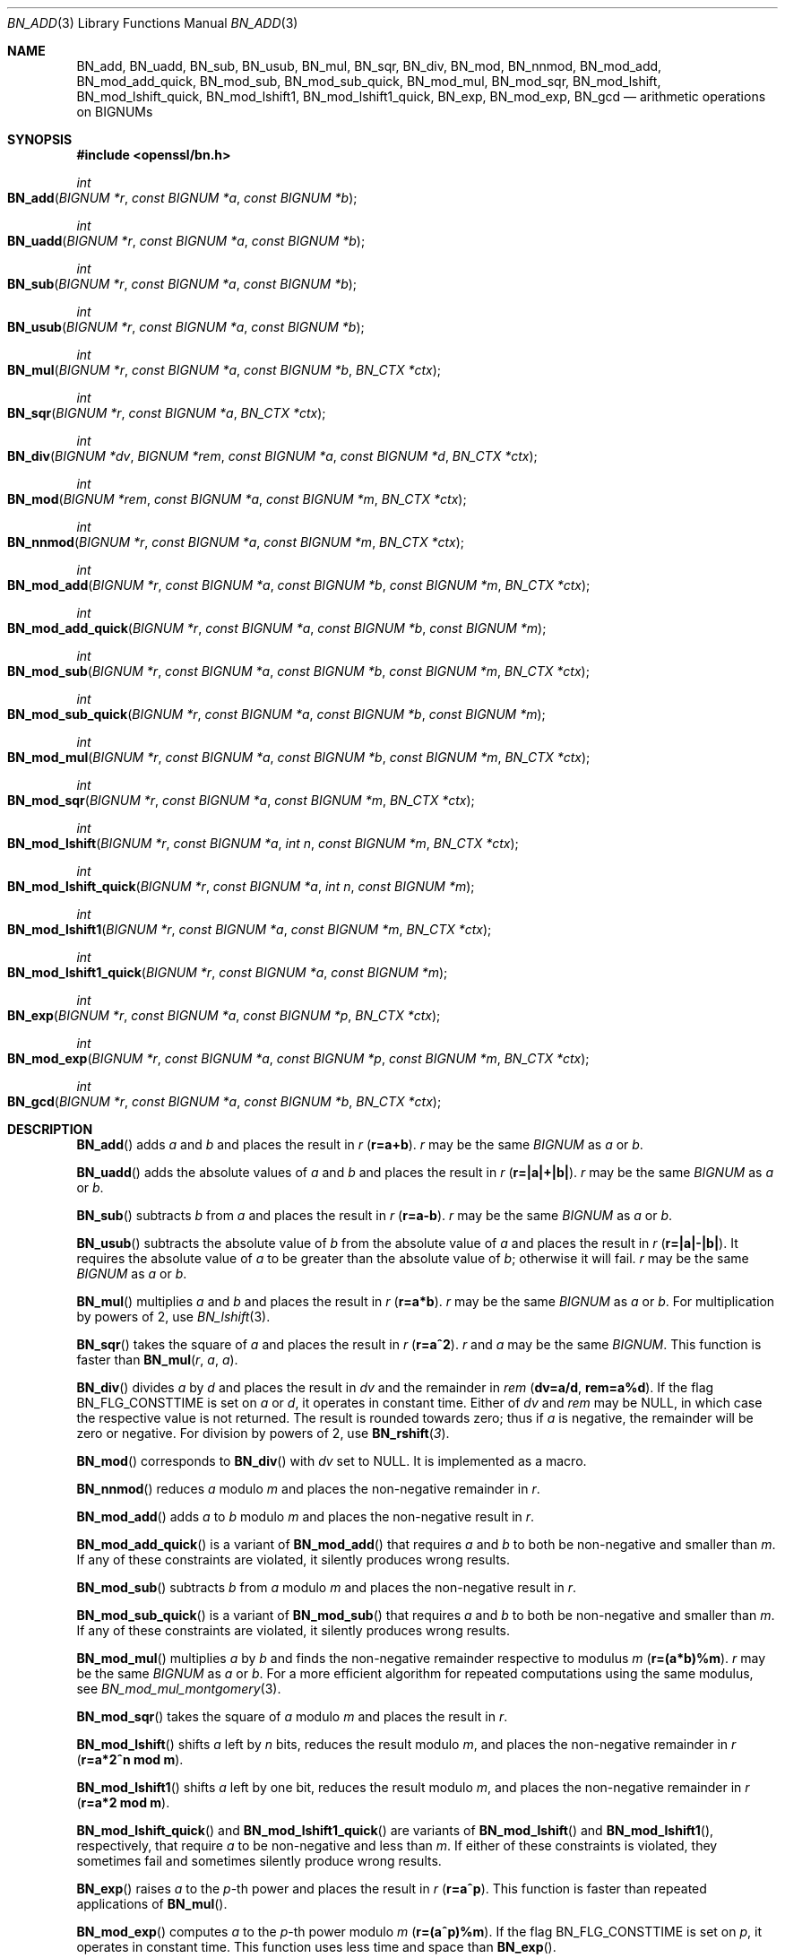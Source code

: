 .\" $OpenBSD: BN_add.3,v 1.19 2023/04/27 09:45:56 tb Exp $
.\" full merge up to: OpenSSL e9b77246 Jan 20 19:58:49 2017 +0100
.\"
.\" This file is a derived work.
.\" The changes are covered by the following Copyright and license:
.\"
.\" Copyright (c) 2021 Ingo Schwarze <schwarze@openbsd.org>
.\"
.\" Permission to use, copy, modify, and distribute this software for any
.\" purpose with or without fee is hereby granted, provided that the above
.\" copyright notice and this permission notice appear in all copies.
.\"
.\" THE SOFTWARE IS PROVIDED "AS IS" AND THE AUTHOR DISCLAIMS ALL WARRANTIES
.\" WITH REGARD TO THIS SOFTWARE INCLUDING ALL IMPLIED WARRANTIES OF
.\" MERCHANTABILITY AND FITNESS. IN NO EVENT SHALL THE AUTHOR BE LIABLE FOR
.\" ANY SPECIAL, DIRECT, INDIRECT, OR CONSEQUENTIAL DAMAGES OR ANY DAMAGES
.\" WHATSOEVER RESULTING FROM LOSS OF USE, DATA OR PROFITS, WHETHER IN AN
.\" ACTION OF CONTRACT, NEGLIGENCE OR OTHER TORTIOUS ACTION, ARISING OUT OF
.\" OR IN CONNECTION WITH THE USE OR PERFORMANCE OF THIS SOFTWARE.
.\"
.\" The original file was written by Ulf Moeller <ulf@openssl.org>
.\" and Bodo Moeller <bodo@openssl.org>.
.\" Copyright (c) 2000, 2015 The OpenSSL Project.  All rights reserved.
.\"
.\" Redistribution and use in source and binary forms, with or without
.\" modification, are permitted provided that the following conditions
.\" are met:
.\"
.\" 1. Redistributions of source code must retain the above copyright
.\"    notice, this list of conditions and the following disclaimer.
.\"
.\" 2. Redistributions in binary form must reproduce the above copyright
.\"    notice, this list of conditions and the following disclaimer in
.\"    the documentation and/or other materials provided with the
.\"    distribution.
.\"
.\" 3. All advertising materials mentioning features or use of this
.\"    software must display the following acknowledgment:
.\"    "This product includes software developed by the OpenSSL Project
.\"    for use in the OpenSSL Toolkit. (http://www.openssl.org/)"
.\"
.\" 4. The names "OpenSSL Toolkit" and "OpenSSL Project" must not be used to
.\"    endorse or promote products derived from this software without
.\"    prior written permission. For written permission, please contact
.\"    openssl-core@openssl.org.
.\"
.\" 5. Products derived from this software may not be called "OpenSSL"
.\"    nor may "OpenSSL" appear in their names without prior written
.\"    permission of the OpenSSL Project.
.\"
.\" 6. Redistributions of any form whatsoever must retain the following
.\"    acknowledgment:
.\"    "This product includes software developed by the OpenSSL Project
.\"    for use in the OpenSSL Toolkit (http://www.openssl.org/)"
.\"
.\" THIS SOFTWARE IS PROVIDED BY THE OpenSSL PROJECT ``AS IS'' AND ANY
.\" EXPRESSED OR IMPLIED WARRANTIES, INCLUDING, BUT NOT LIMITED TO, THE
.\" IMPLIED WARRANTIES OF MERCHANTABILITY AND FITNESS FOR A PARTICULAR
.\" PURPOSE ARE DISCLAIMED.  IN NO EVENT SHALL THE OpenSSL PROJECT OR
.\" ITS CONTRIBUTORS BE LIABLE FOR ANY DIRECT, INDIRECT, INCIDENTAL,
.\" SPECIAL, EXEMPLARY, OR CONSEQUENTIAL DAMAGES (INCLUDING, BUT
.\" NOT LIMITED TO, PROCUREMENT OF SUBSTITUTE GOODS OR SERVICES;
.\" LOSS OF USE, DATA, OR PROFITS; OR BUSINESS INTERRUPTION)
.\" HOWEVER CAUSED AND ON ANY THEORY OF LIABILITY, WHETHER IN CONTRACT,
.\" STRICT LIABILITY, OR TORT (INCLUDING NEGLIGENCE OR OTHERWISE)
.\" ARISING IN ANY WAY OUT OF THE USE OF THIS SOFTWARE, EVEN IF ADVISED
.\" OF THE POSSIBILITY OF SUCH DAMAGE.
.\"
.Dd $Mdocdate: April 27 2023 $
.Dt BN_ADD 3
.Os
.Sh NAME
.Nm BN_add ,
.Nm BN_uadd ,
.Nm BN_sub ,
.Nm BN_usub ,
.Nm BN_mul ,
.Nm BN_sqr ,
.Nm BN_div ,
.Nm BN_mod ,
.Nm BN_nnmod ,
.Nm BN_mod_add ,
.Nm BN_mod_add_quick ,
.Nm BN_mod_sub ,
.Nm BN_mod_sub_quick ,
.Nm BN_mod_mul ,
.Nm BN_mod_sqr ,
.Nm BN_mod_lshift ,
.Nm BN_mod_lshift_quick ,
.Nm BN_mod_lshift1 ,
.Nm BN_mod_lshift1_quick ,
.Nm BN_exp ,
.Nm BN_mod_exp ,
.\" The following are public, but intentionally undocumented for now:
.\" .Nm BN_mod_exp_mont ,  r \(== a ^ p (mod m)
.\" .Nm BN_mod_exp_mont_consttime ,
.\" .Nm BN_mod_exp_mont_word ,
.\" .Nm BN_mod_exp_simple ,
.\" .Nm BN_mod_exp2_mont   r \(== (a1 ^ p1) * (a2 ^ p2) (mod m)
.\" Maybe they should be deleted from <openssl/bn.h>.
.Nm BN_gcd
.Nd arithmetic operations on BIGNUMs
.Sh SYNOPSIS
.In openssl/bn.h
.Ft int
.Fo BN_add
.Fa "BIGNUM *r"
.Fa "const BIGNUM *a"
.Fa "const BIGNUM *b"
.Fc
.Ft int
.Fo BN_uadd
.Fa "BIGNUM *r"
.Fa "const BIGNUM *a"
.Fa "const BIGNUM *b"
.Fc
.Ft int
.Fo BN_sub
.Fa "BIGNUM *r"
.Fa "const BIGNUM *a"
.Fa "const BIGNUM *b"
.Fc
.Ft int
.Fo BN_usub
.Fa "BIGNUM *r"
.Fa "const BIGNUM *a"
.Fa "const BIGNUM *b"
.Fc
.Ft int
.Fo BN_mul
.Fa "BIGNUM *r"
.Fa "const BIGNUM *a"
.Fa "const BIGNUM *b"
.Fa "BN_CTX *ctx"
.Fc
.Ft int
.Fo BN_sqr
.Fa "BIGNUM *r"
.Fa "const BIGNUM *a"
.Fa "BN_CTX *ctx"
.Fc
.Ft int
.Fo BN_div
.Fa "BIGNUM *dv"
.Fa "BIGNUM *rem"
.Fa "const BIGNUM *a"
.Fa "const BIGNUM *d"
.Fa "BN_CTX *ctx"
.Fc
.Ft int
.Fo BN_mod
.Fa "BIGNUM *rem"
.Fa "const BIGNUM *a"
.Fa "const BIGNUM *m"
.Fa "BN_CTX *ctx"
.Fc
.Ft int
.Fo BN_nnmod
.Fa "BIGNUM *r"
.Fa "const BIGNUM *a"
.Fa "const BIGNUM *m"
.Fa "BN_CTX *ctx"
.Fc
.Ft int
.Fo BN_mod_add
.Fa "BIGNUM *r"
.Fa "const BIGNUM *a"
.Fa "const BIGNUM *b"
.Fa "const BIGNUM *m"
.Fa "BN_CTX *ctx"
.Fc
.Ft int
.Fo BN_mod_add_quick
.Fa "BIGNUM *r"
.Fa "const BIGNUM *a"
.Fa "const BIGNUM *b"
.Fa "const BIGNUM *m"
.Fc
.Ft int
.Fo BN_mod_sub
.Fa "BIGNUM *r"
.Fa "const BIGNUM *a"
.Fa "const BIGNUM *b"
.Fa "const BIGNUM *m"
.Fa "BN_CTX *ctx"
.Fc
.Ft int
.Fo BN_mod_sub_quick
.Fa "BIGNUM *r"
.Fa "const BIGNUM *a"
.Fa "const BIGNUM *b"
.Fa "const BIGNUM *m"
.Fc
.Ft int
.Fo BN_mod_mul
.Fa "BIGNUM *r"
.Fa "const BIGNUM *a"
.Fa "const BIGNUM *b"
.Fa "const BIGNUM *m"
.Fa "BN_CTX *ctx"
.Fc
.Ft int
.Fo BN_mod_sqr
.Fa "BIGNUM *r"
.Fa "const BIGNUM *a"
.Fa "const BIGNUM *m"
.Fa "BN_CTX *ctx"
.Fc
.Ft int
.Fo BN_mod_lshift
.Fa "BIGNUM *r"
.Fa "const BIGNUM *a"
.Fa "int n"
.Fa "const BIGNUM *m"
.Fa "BN_CTX *ctx"
.Fc
.Ft int
.Fo BN_mod_lshift_quick
.Fa "BIGNUM *r"
.Fa "const BIGNUM *a"
.Fa "int n"
.Fa "const BIGNUM *m"
.Fc
.Ft int
.Fo BN_mod_lshift1
.Fa "BIGNUM *r"
.Fa "const BIGNUM *a"
.Fa "const BIGNUM *m"
.Fa "BN_CTX *ctx"
.Fc
.Ft int
.Fo BN_mod_lshift1_quick
.Fa "BIGNUM *r"
.Fa "const BIGNUM *a"
.Fa "const BIGNUM *m"
.Fc
.Ft int
.Fo BN_exp
.Fa "BIGNUM *r"
.Fa "const BIGNUM *a"
.Fa "const BIGNUM *p"
.Fa "BN_CTX *ctx"
.Fc
.Ft int
.Fo BN_mod_exp
.Fa "BIGNUM *r"
.Fa "const BIGNUM *a"
.Fa "const BIGNUM *p"
.Fa "const BIGNUM *m"
.Fa "BN_CTX *ctx"
.Fc
.Ft int
.Fo BN_gcd
.Fa "BIGNUM *r"
.Fa "const BIGNUM *a"
.Fa "const BIGNUM *b"
.Fa "BN_CTX *ctx"
.Fc
.Sh DESCRIPTION
.Fn BN_add
adds
.Fa a
and
.Fa b
and places the result in
.Fa r
.Pq Li r=a+b .
.Fa r
may be the same
.Vt BIGNUM
as
.Fa a
or
.Fa b .
.Pp
.Fn BN_uadd
adds the absolute values of
.Fa a
and
.Fa b
and places the result in
.Fa r
.Pq Li r=|a|+|b|\& .
.Fa r
may be the same
.Vt BIGNUM
as
.Fa a
or
.Fa b .
.Pp
.Fn BN_sub
subtracts
.Fa b
from
.Fa a
and places the result in
.Fa r
.Pq Li r=a-b .
.Fa r
may be the same
.Vt BIGNUM
as
.Fa a
or
.Fa b .
.Pp
.Fn BN_usub
subtracts the absolute value of
.Fa b
from the absolute value of
.Fa a
and places the result in
.Fa r
.Pq Li r=|a|-|b|\& .
It requires the absolute value of
.Fa a
to be greater than the absolute value of
.Fa b ;
otherwise it will fail.
.Fa r
may be the same
.Vt BIGNUM
as
.Fa a
or
.Fa b .
.Pp
.Fn BN_mul
multiplies
.Fa a
and
.Fa b
and places the result in
.Fa r
.Pq Li r=a*b .
.Fa r
may be the same
.Vt BIGNUM
as
.Fa a
or
.Fa b .
For multiplication by powers of 2, use
.Xr BN_lshift 3 .
.Pp
.Fn BN_sqr
takes the square of
.Fa a
and places the result in
.Fa r
.Pq Li r=a^2 .
.Fa r
and
.Fa a
may be the same
.Vt BIGNUM .
This function is faster than
.Fn BN_mul r a a .
.Pp
.Fn BN_div
divides
.Fa a
by
.Fa d
and places the result in
.Fa dv
and the remainder in
.Fa rem
.Pq Li dv=a/d , rem=a%d .
If the flag
.Dv BN_FLG_CONSTTIME
is set on
.Fa a
or
.Fa d ,
it operates in constant time.
Either of
.Fa dv
and
.Fa rem
may be
.Dv NULL ,
in which case the respective value is not returned.
The result is rounded towards zero; thus if
.Fa a
is negative, the remainder will be zero or negative.
For division by powers of 2, use
.Fn BN_rshift 3 .
.Pp
.Fn BN_mod
corresponds to
.Fn BN_div
with
.Fa dv
set to
.Dv NULL .
It is implemented as a macro.
.Pp
.Fn BN_nnmod
reduces
.Fa a
modulo
.Fa m
and places the non-negative remainder in
.Fa r .
.Pp
.Fn BN_mod_add
adds
.Fa a
to
.Fa b
modulo
.Fa m
and places the non-negative result in
.Fa r .
.Pp
.Fn BN_mod_add_quick
is a variant of
.Fn BN_mod_add
that requires
.Fa a
and
.Fa b
to both be non-negative and smaller than
.Fa m .
If any of these constraints are violated,
it silently produces wrong results.
.Pp
.Fn BN_mod_sub
subtracts
.Fa b
from
.Fa a
modulo
.Fa m
and places the non-negative result in
.Fa r .
.Pp
.Fn BN_mod_sub_quick
is a variant of
.Fn BN_mod_sub
that requires
.Fa a
and
.Fa b
to both be non-negative and smaller than
.Fa m .
If any of these constraints are violated,
it silently produces wrong results.
.Pp
.Fn BN_mod_mul
multiplies
.Fa a
by
.Fa b
and finds the non-negative remainder respective to modulus
.Fa m
.Pq Li r=(a*b)%m .
.Fa r
may be the same
.Vt BIGNUM
as
.Fa a
or
.Fa b .
For a more efficient algorithm for repeated computations using the same
modulus, see
.Xr BN_mod_mul_montgomery 3 .
.Pp
.Fn BN_mod_sqr
takes the square of
.Fa a
modulo
.Fa m
and places the result in
.Fa r .
.Pp
.Fn BN_mod_lshift
shifts
.Fa a
left by
.Fa n
bits, reduces the result modulo
.Fa m ,
and places the non-negative remainder in
.Fa r
.Pq Li r=a*2^n mod m .
.Pp
.Fn BN_mod_lshift1
shifts
.Fa a
left by one bit, reduces the result modulo
.Fa m ,
and places the non-negative remainder in
.Fa r
.Pq Li r=a*2 mod m .
.Pp
.Fn BN_mod_lshift_quick
and
.Fn BN_mod_lshift1_quick
are variants of
.Fn BN_mod_lshift
and
.Fn BN_mod_lshift1 ,
respectively, that require
.Fa a
to be non-negative and less than
.Fa m .
If either of these constraints is violated, they sometimes fail
and sometimes silently produce wrong results.
.Pp
.Fn BN_exp
raises
.Fa a
to the
.Fa p Ns -th
power and places the result in
.Fa r
.Pq Li r=a^p .
This function is faster than repeated applications of
.Fn BN_mul .
.Pp
.Fn BN_mod_exp
computes
.Fa a
to the
.Fa p Ns -th
power modulo
.Fa m
.Pq Li r=(a^p)%m .
If the flag
.Dv BN_FLG_CONSTTIME
is set on
.Fa p ,
it operates in constant time.
This function uses less time and space than
.Fn BN_exp .
.Pp
.Fn BN_gcd
computes the greatest common divisor of
.Fa a
and
.Fa b
and places the result in
.Fa r .
.Fa r
may be the same
.Vt BIGNUM
as
.Fa a
or
.Fa b .
.Pp
For all functions,
.Fa ctx
is a previously allocated
.Vt BN_CTX
used for temporary variables; see
.Xr BN_CTX_new 3 .
.Pp
Unless noted otherwise, the result
.Vt BIGNUM
must be different from the arguments.
.Sh RETURN VALUES
For all functions, 1 is returned for success, 0 on error.
The return value should always be checked, for example:
.Pp
.Dl if (!BN_add(r,a,b)) goto err;
.Pp
The error codes can be obtained by
.Xr ERR_get_error 3 .
.Sh SEE ALSO
.Xr BN_add_word 3 ,
.Xr BN_CTX_new 3 ,
.Xr BN_new 3 ,
.Xr BN_set_bit 3 ,
.Xr BN_set_flags 3 ,
.Xr BN_set_negative 3
.Sh HISTORY
.Fn BN_add ,
.Fn BN_sub ,
.Fn BN_mul ,
.Fn BN_sqr ,
.Fn BN_div ,
.Fn BN_mod ,
.Fn BN_mod_mul ,
.Fn BN_mod_exp ,
and
.Fn BN_gcd
first appeared in SSLeay 0.5.1.
.Fn BN_exp
first appeared in SSLeay 0.9.0.
All these functions have been available since
.Ox 2.4 .
.Pp
.Fn BN_uadd ,
.Fn BN_usub ,
and the
.Fa ctx
argument to
.Fn BN_mul
first appeared in SSLeay 0.9.1 and have been available since
.Ox 2.6 .
.Pp
.Fn BN_nnmod ,
.Fn BN_mod_add ,
.Fn BN_mod_add_quick ,
.Fn BN_mod_sub ,
.Fn BN_mod_sub_quick ,
.Fn BN_mod_sqr ,
.Fn BN_mod_lshift ,
.Fn BN_mod_lshift_quick ,
.Fn BN_mod_lshift1 ,
and
.Fn BN_mod_lshift1_quick
first appeared in OpenSSL 0.9.7 and have been available since
.Ox 3.2 .
.Sh BUGS
Even if the
.Dv BN_FLG_CONSTTIME
flag is set on
.Fa a
or
.Fa b ,
.Fn BN_gcd
neither fails nor operates in constant time, potentially allowing
timing side-channel attacks.
.Pp
Even if the
.Dv BN_FLG_CONSTTIME
flag is set on
.Fa p ,
if the modulus
.Fa m
is even,
.Fn BN_mod_exp
does not operate in constant time, potentially allowing
timing side-channel attacks.
.Pp
If
.Dv BN_FLG_CONSTTIME
is set on
.Fa p ,
.Fn BN_exp
fails instead of operating in constant time.
